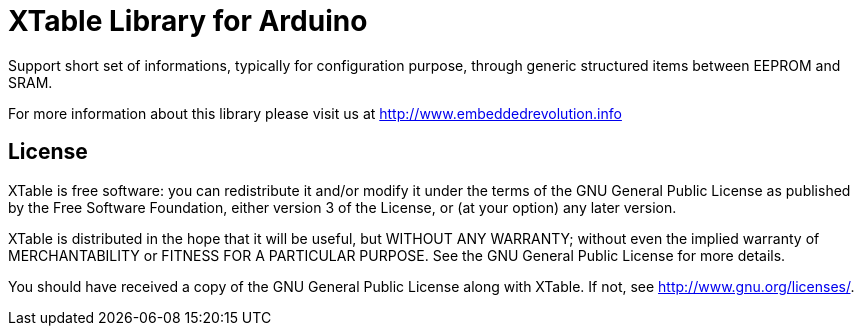 = XTable Library for Arduino =

Support short set of informations, typically for configuration purpose, through generic structured items between EEPROM and SRAM. 

For more information about this library please visit us at
http://www.embeddedrevolution.info

== License ==

XTable is free software: you can redistribute it and/or modify it
under the terms of the GNU General Public License as published
by the Free Software Foundation, either version 3 of the License, or
(at your option) any later version.
                                                              
XTable is distributed in the hope that it will be useful,
but WITHOUT ANY WARRANTY; without even the implied warranty of
MERCHANTABILITY or FITNESS FOR A PARTICULAR PURPOSE. See the
GNU General Public License for more details.
                                                                       
You should have received a copy of the GNU General Public License 
along with XTable. If not, see <http://www.gnu.org/licenses/>. 
